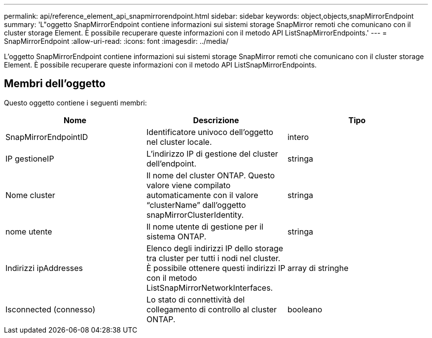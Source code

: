 ---
permalink: api/reference_element_api_snapmirrorendpoint.html 
sidebar: sidebar 
keywords: object,objects,snapMirrorEndpoint 
summary: 'L"oggetto SnapMirrorEndpoint contiene informazioni sui sistemi storage SnapMirror remoti che comunicano con il cluster storage Element. È possibile recuperare queste informazioni con il metodo API ListSnapMirrorEndpoints.' 
---
= SnapMirrorEndpoint
:allow-uri-read: 
:icons: font
:imagesdir: ../media/


[role="lead"]
L'oggetto SnapMirrorEndpoint contiene informazioni sui sistemi storage SnapMirror remoti che comunicano con il cluster storage Element. È possibile recuperare queste informazioni con il metodo API ListSnapMirrorEndpoints.



== Membri dell'oggetto

Questo oggetto contiene i seguenti membri:

|===
| Nome | Descrizione | Tipo 


 a| 
SnapMirrorEndpointID
 a| 
Identificatore univoco dell'oggetto nel cluster locale.
 a| 
intero



 a| 
IP gestioneIP
 a| 
L'indirizzo IP di gestione del cluster dell'endpoint.
 a| 
stringa



 a| 
Nome cluster
 a| 
Il nome del cluster ONTAP. Questo valore viene compilato automaticamente con il valore "`clusterName`" dall'oggetto snapMirrorClusterIdentity.
 a| 
stringa



 a| 
nome utente
 a| 
Il nome utente di gestione per il sistema ONTAP.
 a| 
stringa



 a| 
Indirizzi ipAddresses
 a| 
Elenco degli indirizzi IP dello storage tra cluster per tutti i nodi nel cluster. È possibile ottenere questi indirizzi IP con il metodo ListSnapMirrorNetworkInterfaces.
 a| 
array di stringhe



 a| 
Isconnected (connesso)
 a| 
Lo stato di connettività del collegamento di controllo al cluster ONTAP.
 a| 
booleano

|===
